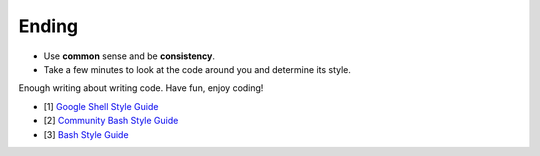 Ending
===============================================================================
- Use **common** sense and be **consistency**.
- Take a few minutes to look at the code around you and determine its style.

Enough writing about writing code. Have fun, enjoy coding!

- [1] `Google Shell Style Guide <https://google.github.io/styleguide/shell.xml>`_
- [2] `Community Bash Style Guide <https://github.com/azet/community_bash_style_guide>`_
- [3] `Bash Style Guide  <https://github.com/bahamas10/bash-style-guide>`_

